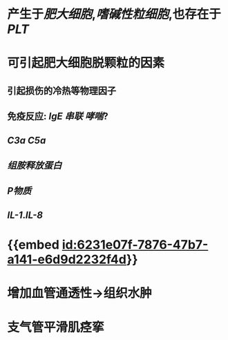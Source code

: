 :PROPERTIES:
:ID:	56224047-2B0D-430D-81AB-2E5DCC3F65D7
:END:

* 产生于[[肥大细胞]],[[嗜碱性粒细胞]],也存在于 [[PLT]]
* 可引起肥大细胞脱颗粒的因素
** 引起损伤的冷热等物理因子
** 免疫反应: [[IgE]] [[串联]] [[哮喘]]?
** [[C3a]] [[C5a]]
** [[组胺释放蛋白]]
** [[P物质]]
** [[IL-1]].[[IL-8]]
* {{embed [[id:6231e07f-7876-47b7-a141-e6d9d2232f4d]]}}
* 增加血管通透性→组织水肿
* 支气管平滑肌痉挛